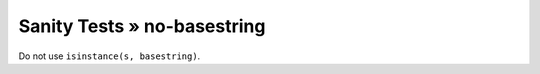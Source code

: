 Sanity Tests » no-basestring
============================

Do not use ``isinstance(s, basestring)``.
